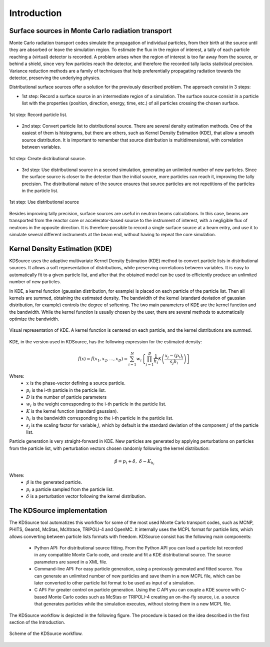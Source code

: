 Introduction
============

Surface sources in Monte Carlo radiation transport
--------------------------------------------------

Monte Carlo radiation transport codes simulate the propagation of individual particles, from their birth at the source until they are absorbed or leave the simulation region. To estimate the flux in the region of interest, a tally of each particle reaching a (virtual) detector is recorded. A problem arises when the region of interest is too far away from the source, or behind a shield, since very few particles reach the detector, and therefore the recorded tally lacks statistical precision. Variance reduction methods are a family of techniques that help preferentially propagating radiation towards the detector, preserving the underlying physics.

Distributional surface sources offer a solution for the previously described problem. The approach consist in 3 steps:

* 1st step: Record a surface source in an intermediate region of a simulation. The surface source consist in a particle list with the properties (position, direction, energy, time, etc.) of all particles crossing the chosen surface.

.. figure:: img/surf_source_var_red_1.svg
	:align: center
	:scale: 100 %
	:alt: 1st step: Record particle list

	1st step: Record particle list.

* 2nd step: Convert particle list to distributional source. There are several density estimation methods. One of the easiest of them is histograms, but there are others, such as Kernel Density Estimation (KDE), that allow a smooth source distribution. It is important to remember that source distribution is multidimensional, with correlation between variables.

.. figure:: img/surf_source_var_red_2.svg
	:align: center
	:scale: 100 %
	:alt: 2nd step: Create distributional source

	1st step: Create distributional source.

* 3rd step: Use distributional source in a second simulation, generating an unlimited number of new particles. Since the surface source is closer to the detector than the initial source, more particles can reach it, improving the tally precision. The distributional nature of the source ensures that source particles are not repetitions of the particles in the particle list.

.. figure:: img/surf_source_var_red_3.svg
	:align: center
	:scale: 100 %
	:alt: 3rd step: Use distributional source

	1st step: Use distributional source

Besides improving tally precision, surface sources are useful in neutron beams calculations. In this case, beams are transported from the reactor core or accelerator-based source to the instrument of interest, with a negligible flux of neutrons in the opposite direction. It is therefore possible to record a single surface source at a beam entry, and use it to simulate several different instruments at the beam end, without having to repeat the core simulation.


Kernel Density Estimation (KDE)
-------------------------------

KDSource uses the adaptive multivariate Kernel Density Estimation (KDE) method to convert particle lists in distributional sources. It allows a soft representation of distributions, while preserving correlations between variables. It is easy to automatically fit to a given particle list, and after that the obtained model can be used to efficiently produce an unlimited number of new particles.

In KDE, a kernel function (gaussian distribution, for example) is placed on each particle of the particle list. Then all kernels are summed, obtaining the estimated density. The bandwidth of the kernel (standard deviation of gaussian distribution, for example) controls the degree of softening. The two main parameters of KDE are the kernel function and the bandwidth. While the kernel function is usually chosen by the user, there are several methods to automatically optimize the bandwidth.

.. figure:: img/kde-construction.png
	:align: center
	:scale: 70 %
	:alt: Visual representation of KDE

	Visual representation of KDE. A kernel function is centered on each particle, and the kernel distributions are summed.

KDE, in the version used in KDSource, has the following expression for the estimated density:

.. math::

	\hat{f}(\textbf{x}) = \hat{f}(x_{1},x_{2},...,x_{D}) =
	\sum_{i=1}^N w_i \left\{ \prod_{j=1}^D \frac{1}{h_i}
	K\left(\frac{x_j-(p_i)_j}{s_j h_i}\right) \right\}

Where:
	* :math:`x` is the phase-vector defining a source particle.
	* :math:`p_i` is the i-th particle in the particle list.
	* :math:`D` is the number of particle parameters
	* :math:`w_i` is the weight corresponding to the i-th particle in the particle list.
	* :math:`K` is the kernel function (standard gaussian).
	* :math:`h_i` is the bandwidth corresponding to the i-th particle in the particle list.
	* :math:`s_j` is the scaling factor for variable :math:`j`, which by default is the standard deviation of the component :math:`j` of the particle list.

Particle generation is very straight-forward in KDE. New particles are generated by applying perturbations on particles from the particle list, with perturbation vectors chosen randomly following the kernel distribution:

.. math::

	\tilde{p} = p_i + \delta,\ \ \ \delta \sim K_{h_i}

Where:
	* :math:`\tilde{p}` is the generated particle.
	* :math:`p_i` a particle sampled from the particle list.
	* :math:`\delta` is a perturbation vector following the kernel distribution.


The KDSource implementation
---------------------------

The KDSource tool automatizes this workflow for some of the most used Monte Carlo transport codes, such as MCNP, PHITS, Geant4, McStas, McXtrace, TRIPOLI-4 and OpenMC. It internally uses the MCPL format for particle lists, which allows converting between particle lists formats with freedom. KDSource consist has the following main components:

	* Python API: For distributional source fitting. From the Python API you can load a particle list recorded in any compatible Monte Carlo code, and create and fit a KDE distributional source. The source parameters are saved in a XML file.
	* Command-line API: For easy particle generation, using a previously generated and fitted source. You can generate an unlimited number of new particles and save them in a new MCPL file, which can be later converted to other particle list format to be used as input of a simulation.
	* C API: For greater control on particle generation. Using the C API you can couple a KDE source with C-based Monte Carlo codes such as McStas or TRIPOLI-4 creating an on-the-fly source, i.e. a source that generates particles while the simulation executes, without storing them in a new MCPL file.

The KDSource workflow is depicted in the following figure. The procedure is based on the idea described in the first section of the Introduction.

.. figure:: img/workflow.svg
	:align: center
	:scale: 100 %
	:alt: KDSource workflow

	Scheme of the KDSource workflow.
